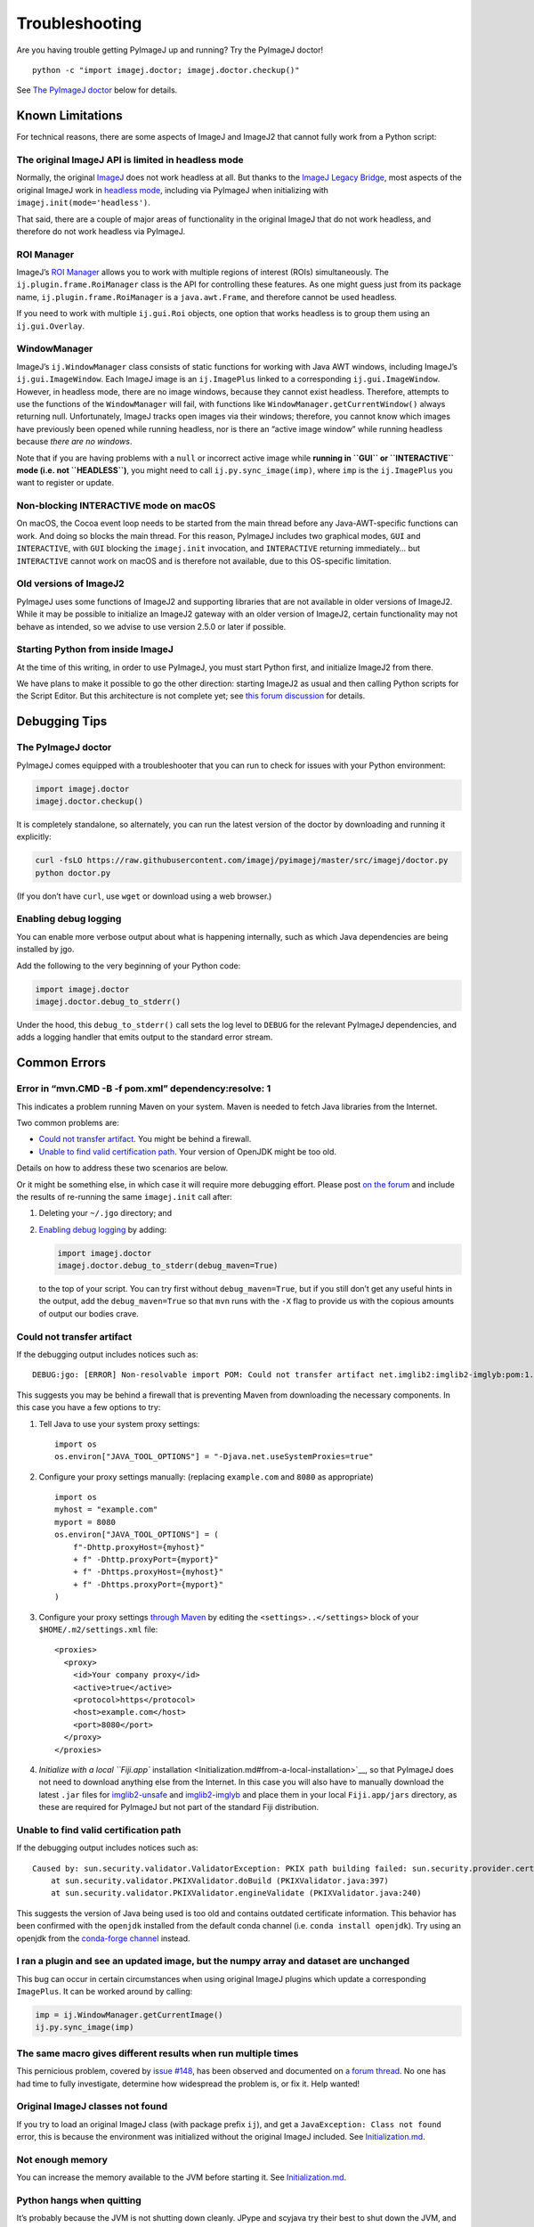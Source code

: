 Troubleshooting
===============

Are you having trouble getting PyImageJ up and running? Try the PyImageJ
doctor!

::

   python -c "import imagej.doctor; imagej.doctor.checkup()"

See `The PyImageJ doctor <#the-pyimagej-doctor>`__ below for details.

Known Limitations
-----------------

For technical reasons, there are some aspects of ImageJ and ImageJ2 that
cannot fully work from a Python script:

The original ImageJ API is limited in headless mode
~~~~~~~~~~~~~~~~~~~~~~~~~~~~~~~~~~~~~~~~~~~~~~~~~~~

Normally, the original `ImageJ <https://imagej.net/software/imagej>`__
does not work headless at all. But thanks to the `ImageJ Legacy
Bridge <https://imagej.net/libs/imagej-legacy>`__, most aspects of the
original ImageJ work in `headless
mode <https://imagej.net/learn/headless>`__, including via PyImageJ when
initializing with ``imagej.init(mode='headless')``.

That said, there are a couple of major areas of functionality in the
original ImageJ that do not work headless, and therefore do not work
headless via PyImageJ.

ROI Manager
~~~~~~~~~~~

ImageJ’s `ROI
Manager <https://imagej.nih.gov/ij/docs/guide/146-30.html#fig:The-ROI-Manager>`__
allows you to work with multiple regions of interest (ROIs)
simultaneously. The ``ij.plugin.frame.RoiManager`` class is the API for
controlling these features. As one might guess just from its package
name, ``ij.plugin.frame.RoiManager`` is a ``java.awt.Frame``, and
therefore cannot be used headless.

If you need to work with multiple ``ij.gui.Roi`` objects, one option
that works headless is to group them using an ``ij.gui.Overlay``.

WindowManager
~~~~~~~~~~~~~

ImageJ’s ``ij.WindowManager`` class consists of static functions for
working with Java AWT windows, including ImageJ’s
``ij.gui.ImageWindow``. Each ImageJ image is an ``ij.ImagePlus`` linked
to a corresponding ``ij.gui.ImageWindow``. However, in headless mode,
there are no image windows, because they cannot exist headless.
Therefore, attempts to use the functions of the ``WindowManager`` will
fail, with functions like ``WindowManager.getCurrentWindow()`` always
returning null. Unfortunately, ImageJ tracks open images via their
windows; therefore, you cannot know which images have previously been
opened while running headless, nor is there an “active image window”
while running headless because *there are no windows*.

Note that if you are having problems with a ``null`` or incorrect active
image while **running in ``GUI`` or ``INTERACTIVE`` mode (i.e. not
``HEADLESS``)**, you might need to call ``ij.py.sync_image(imp)``, where
``imp`` is the ``ij.ImagePlus`` you want to register or update.

Non-blocking INTERACTIVE mode on macOS
~~~~~~~~~~~~~~~~~~~~~~~~~~~~~~~~~~~~~~

On macOS, the Cocoa event loop needs to be started from the main thread
before any Java-AWT-specific functions can work. And doing so blocks the
main thread. For this reason, PyImageJ includes two graphical modes,
``GUI`` and ``INTERACTIVE``, with ``GUI`` blocking the ``imagej.init``
invocation, and ``INTERACTIVE`` returning immediately… but
``INTERACTIVE`` cannot work on macOS and is therefore not available, due
to this OS-specific limitation.

Old versions of ImageJ2
~~~~~~~~~~~~~~~~~~~~~~~

PyImageJ uses some functions of ImageJ2 and supporting libraries that
are not available in older versions of ImageJ2. While it may be possible
to initialize an ImageJ2 gateway with an older version of ImageJ2,
certain functionality may not behave as intended, so we advise to use
version 2.5.0 or later if possible.

Starting Python from inside ImageJ
~~~~~~~~~~~~~~~~~~~~~~~~~~~~~~~~~~

At the time of this writing, in order to use PyImageJ, you must start
Python first, and initialize ImageJ2 from there.

We have plans to make it possible to go the other direction: starting
ImageJ2 as usual and then calling Python scripts for the Script Editor.
But this architecture is not complete yet; see `this forum
discussion <https://forum.image.sc/t/fiji-conda/59618/11>`__ for
details.

Debugging Tips
--------------

The PyImageJ doctor
~~~~~~~~~~~~~~~~~~~

PyImageJ comes equipped with a troubleshooter that you can run to check
for issues with your Python environment:

.. code:: python

   import imagej.doctor
   imagej.doctor.checkup()

It is completely standalone, so alternately, you can run the latest
version of the doctor by downloading and running it explicitly:

.. code:: shell

   curl -fsLO https://raw.githubusercontent.com/imagej/pyimagej/master/src/imagej/doctor.py
   python doctor.py

(If you don’t have ``curl``, use ``wget`` or download using a web
browser.)

Enabling debug logging
~~~~~~~~~~~~~~~~~~~~~~

You can enable more verbose output about what is happening internally,
such as which Java dependencies are being installed by jgo.

Add the following to the very beginning of your Python code:

.. code:: python

   import imagej.doctor
   imagej.doctor.debug_to_stderr()

Under the hood, this ``debug_to_stderr()`` call sets the log level to
``DEBUG`` for the relevant PyImageJ dependencies, and adds a logging
handler that emits output to the standard error stream.

Common Errors
-------------

Error in “mvn.CMD -B -f pom.xml” dependency:resolve: 1
~~~~~~~~~~~~~~~~~~~~~~~~~~~~~~~~~~~~~~~~~~~~~~~~~~~~~~

This indicates a problem running Maven on your system. Maven is needed
to fetch Java libraries from the Internet.

Two common problems are:

-  `Could not transfer artifact <#could-not-transfer-artifact>`__. You
   might be behind a firewall.
-  `Unable to find valid certification
   path <#unable-to-find-valid-certification-path>`__. Your version of
   OpenJDK might be too old.

Details on how to address these two scenarios are below.

Or it might be something else, in which case it will require more
debugging effort. Please post `on the
forum <https://forum.image.sc/tag/pyimagej>`__ and include the results
of re-running the same ``imagej.init`` call after:

1. Deleting your ``~/.jgo`` directory; and

2. `Enabling debug logging <#enabling-debug-logging>`__ by adding:

   .. code:: python

      import imagej.doctor
      imagej.doctor.debug_to_stderr(debug_maven=True)

   to the top of your script. You can try first without
   ``debug_maven=True``, but if you still don’t get any useful hints in
   the output, add the ``debug_maven=True`` so that ``mvn`` runs with
   the ``-X`` flag to provide us with the copious amounts of output our
   bodies crave.

Could not transfer artifact
~~~~~~~~~~~~~~~~~~~~~~~~~~~

If the debugging output includes notices such as:

::

   DEBUG:jgo: [ERROR] Non-resolvable import POM: Could not transfer artifact net.imglib2:imglib2-imglyb:pom:1.0.1 from/to scijava.public (https://maven.scijava.org/content/groups/public): Transfer failed for https://maven.scijava.org/content/groups/public/net/imglib2/imglib2-imglyb/1.0.1/imglib2-imglyb-1.0.1.pom @ line 8, column 29: Connect to maven.scijava.org:443 [maven.scijava.org/144.92.48.199] failed: Connection timed out:

This suggests you may be behind a firewall that is preventing Maven from
downloading the necessary components. In this case you have a few
options to try:

1. Tell Java to use your system proxy settings:

   ::

      import os
      os.environ["JAVA_TOOL_OPTIONS"] = "-Djava.net.useSystemProxies=true"

2. Configure your proxy settings manually: (replacing ``example.com``
   and ``8080`` as appropriate)

   ::

      import os
      myhost = "example.com"
      myport = 8080
      os.environ["JAVA_TOOL_OPTIONS"] = (
          f"-Dhttp.proxyHost={myhost}"
          + f" -Dhttp.proxyPort={myport}"
          + f" -Dhttps.proxyHost={myhost}"
          + f" -Dhttps.proxyPort={myport}"
      )

3. Configure your proxy settings `through
   Maven <https://www.baeldung.com/maven-behind-proxy>`__ by editing the
   ``<settings>..</settings>`` block of your ``$HOME/.m2/settings.xml``
   file:

   ::

      <proxies>
        <proxy>
          <id>Your company proxy</id>
          <active>true</active>
          <protocol>https</protocol>
          <host>example.com</host>
          <port>8080</port>
        </proxy>
      </proxies>

4. `Initialize with a local ``Fiji.app``
   installation <Initialization.md#from-a-local-installation>`__, so
   that PyImageJ does not need to download anything else from the
   Internet. In this case you will also have to manually download the
   latest ``.jar`` files for
   `imglib2-unsafe <https://maven.scijava.org/#nexus-search;quick~imglib2-unsafe>`__
   and
   `imglib2-imglyb <https://maven.scijava.org/#nexus-search;quick~imglib2-imglyb>`__
   and place them in your local ``Fiji.app/jars`` directory, as these
   are required for PyImageJ but not part of the standard Fiji
   distribution.

Unable to find valid certification path
~~~~~~~~~~~~~~~~~~~~~~~~~~~~~~~~~~~~~~~

If the debugging output includes notices such as:

::

   Caused by: sun.security.validator.ValidatorException: PKIX path building failed: sun.security.provider.certpath.SunCertPathBuilderException: unable to find valid certification path to requested target
       at sun.security.validator.PKIXValidator.doBuild (PKIXValidator.java:397)
       at sun.security.validator.PKIXValidator.engineValidate (PKIXValidator.java:240)

This suggests the version of Java being used is too old and contains
outdated certificate information. This behavior has been confirmed with
the ``openjdk`` installed from the default conda channel
(i.e. ``conda install openjdk``). Try using an openjdk from the
`conda-forge channel <https://anaconda.org/conda-forge/openjdk>`__
instead.

I ran a plugin and see an updated image, but the numpy array and dataset are unchanged
~~~~~~~~~~~~~~~~~~~~~~~~~~~~~~~~~~~~~~~~~~~~~~~~~~~~~~~~~~~~~~~~~~~~~~~~~~~~~~~~~~~~~~

This bug can occur in certain circumstances when using original ImageJ
plugins which update a corresponding ``ImagePlus``. It can be worked
around by calling:

.. code:: python

   imp = ij.WindowManager.getCurrentImage()
   ij.py.sync_image(imp)

The same macro gives different results when run multiple times
~~~~~~~~~~~~~~~~~~~~~~~~~~~~~~~~~~~~~~~~~~~~~~~~~~~~~~~~~~~~~~

This pernicious problem, covered by `issue
#148 <https://github.com/imagej/pyimagej/issues/148>`__, has been
observed and documented on `a forum
thread <https://forum.image.sc/t/57744>`__. No one has had time to fully
investigate, determine how widespread the problem is, or fix it. Help
wanted!

Original ImageJ classes not found
~~~~~~~~~~~~~~~~~~~~~~~~~~~~~~~~~

If you try to load an original ImageJ class (with package prefix
``ij``), and get a ``JavaException: Class not found`` error, this is
because the environment was initialized without the original ImageJ
included. See `Initialization.md <Initialization.md>`__.

Not enough memory
~~~~~~~~~~~~~~~~~

You can increase the memory available to the JVM before starting it. See
`Initialization.md <Initialization.md>`__.

Python hangs when quitting
~~~~~~~~~~~~~~~~~~~~~~~~~~

It’s probably because the JVM is not shutting down cleanly. JPype and
scyjava try their best to shut down the JVM, and PyImageJ does its best
to dispose all ImageJ2 resources when Python wants to shut down.
However, in some scenarios there can still be problems; see
`#153 <https://github.com/imagej/pyimagej/issues/153>`__.

You can try calling ``ij.dispose()`` yourself before quitting Python. If
that is not enough, you can even call
``scyjava.jimport('java.lang.System').exit(0)`` (Java exit) or
``sys.exit(0)`` (Python exit), either of which will immediately
terminate both Java and Python.

log4j:WARN
~~~~~~~~~~

With ImageJ2 v2.3.0 and earlier, there is an obnoxious warning at
startup:

::

   log4j:WARN No appenders could be found for logger (org.bushe.swing.event.EventService).
   log4j:WARN Please initialize the log4j system properly.
   log4j:WARN See http://logging.apache.org/log4j/1.2/faq.html#noconfig for more info.

This can safely be ignored, and will be fixed in the next release of
ImageJ2.

TypeError: No matching overloads
~~~~~~~~~~~~~~~~~~~~~~~~~~~~~~~~

Java has method overloading, whereas Python does not. The JPype library
is very smart about figuring which Java method you intend to call based
on the argument types. But it is not perfect—see e.g.
`jpype-project/jpype#844 <https://github.com/jpype-project/jpype/issues/844>`__.
Therefore, you might encounter an error
``TypeError: No matching overloads`` when trying to call certain Java
methods in some scenarios. Here is an example:

.. code:: python

   >>> ij = imagej.init()
   >>> ij.op().create()
   Traceback (most recent call last):
     File "<stdin>", line 1, in <module>
   TypeError: No matching overloads found for org.scijava.plugin.PTService.create(), options are:
     public default org.scijava.plugin.SciJavaPlugin org.scijava.plugin.PTService.create(java.lang.Class)

Until JPype is improved, you will need to work around the issue case by
case. For example, to avoid the error above with the ``create()``
method, you can use:

.. code:: python

   CreateNamespace = imagej.sj.jimport('net.imagej.ops.create.CreateNamespace')
   create = ij.op().namespace(CreateNamespace)

And then ``create`` will contain the same object normally accessed via
``ij.op().create()``.

If you are stuck, please post a topic on the `Image.sc
Forum <https://forum.image.sc/>`__.

``pip install jpype1`` fails on Windows
~~~~~~~~~~~~~~~~~~~~~~~~~~~~~~~~~~~~~~~

There is a known issue installing with ``pip`` on Windows with Python
3.10. Please see
`jpype-project/jpype#1009 <https://github.com/jpype-project/jpype/issues/1009>`__.

Until this issue is resolved, we suggest those on Windows either: \*
Install with ``conda`` rather than ``pip`` (*preferred*). \* Downgrade
to Python 3.9.
